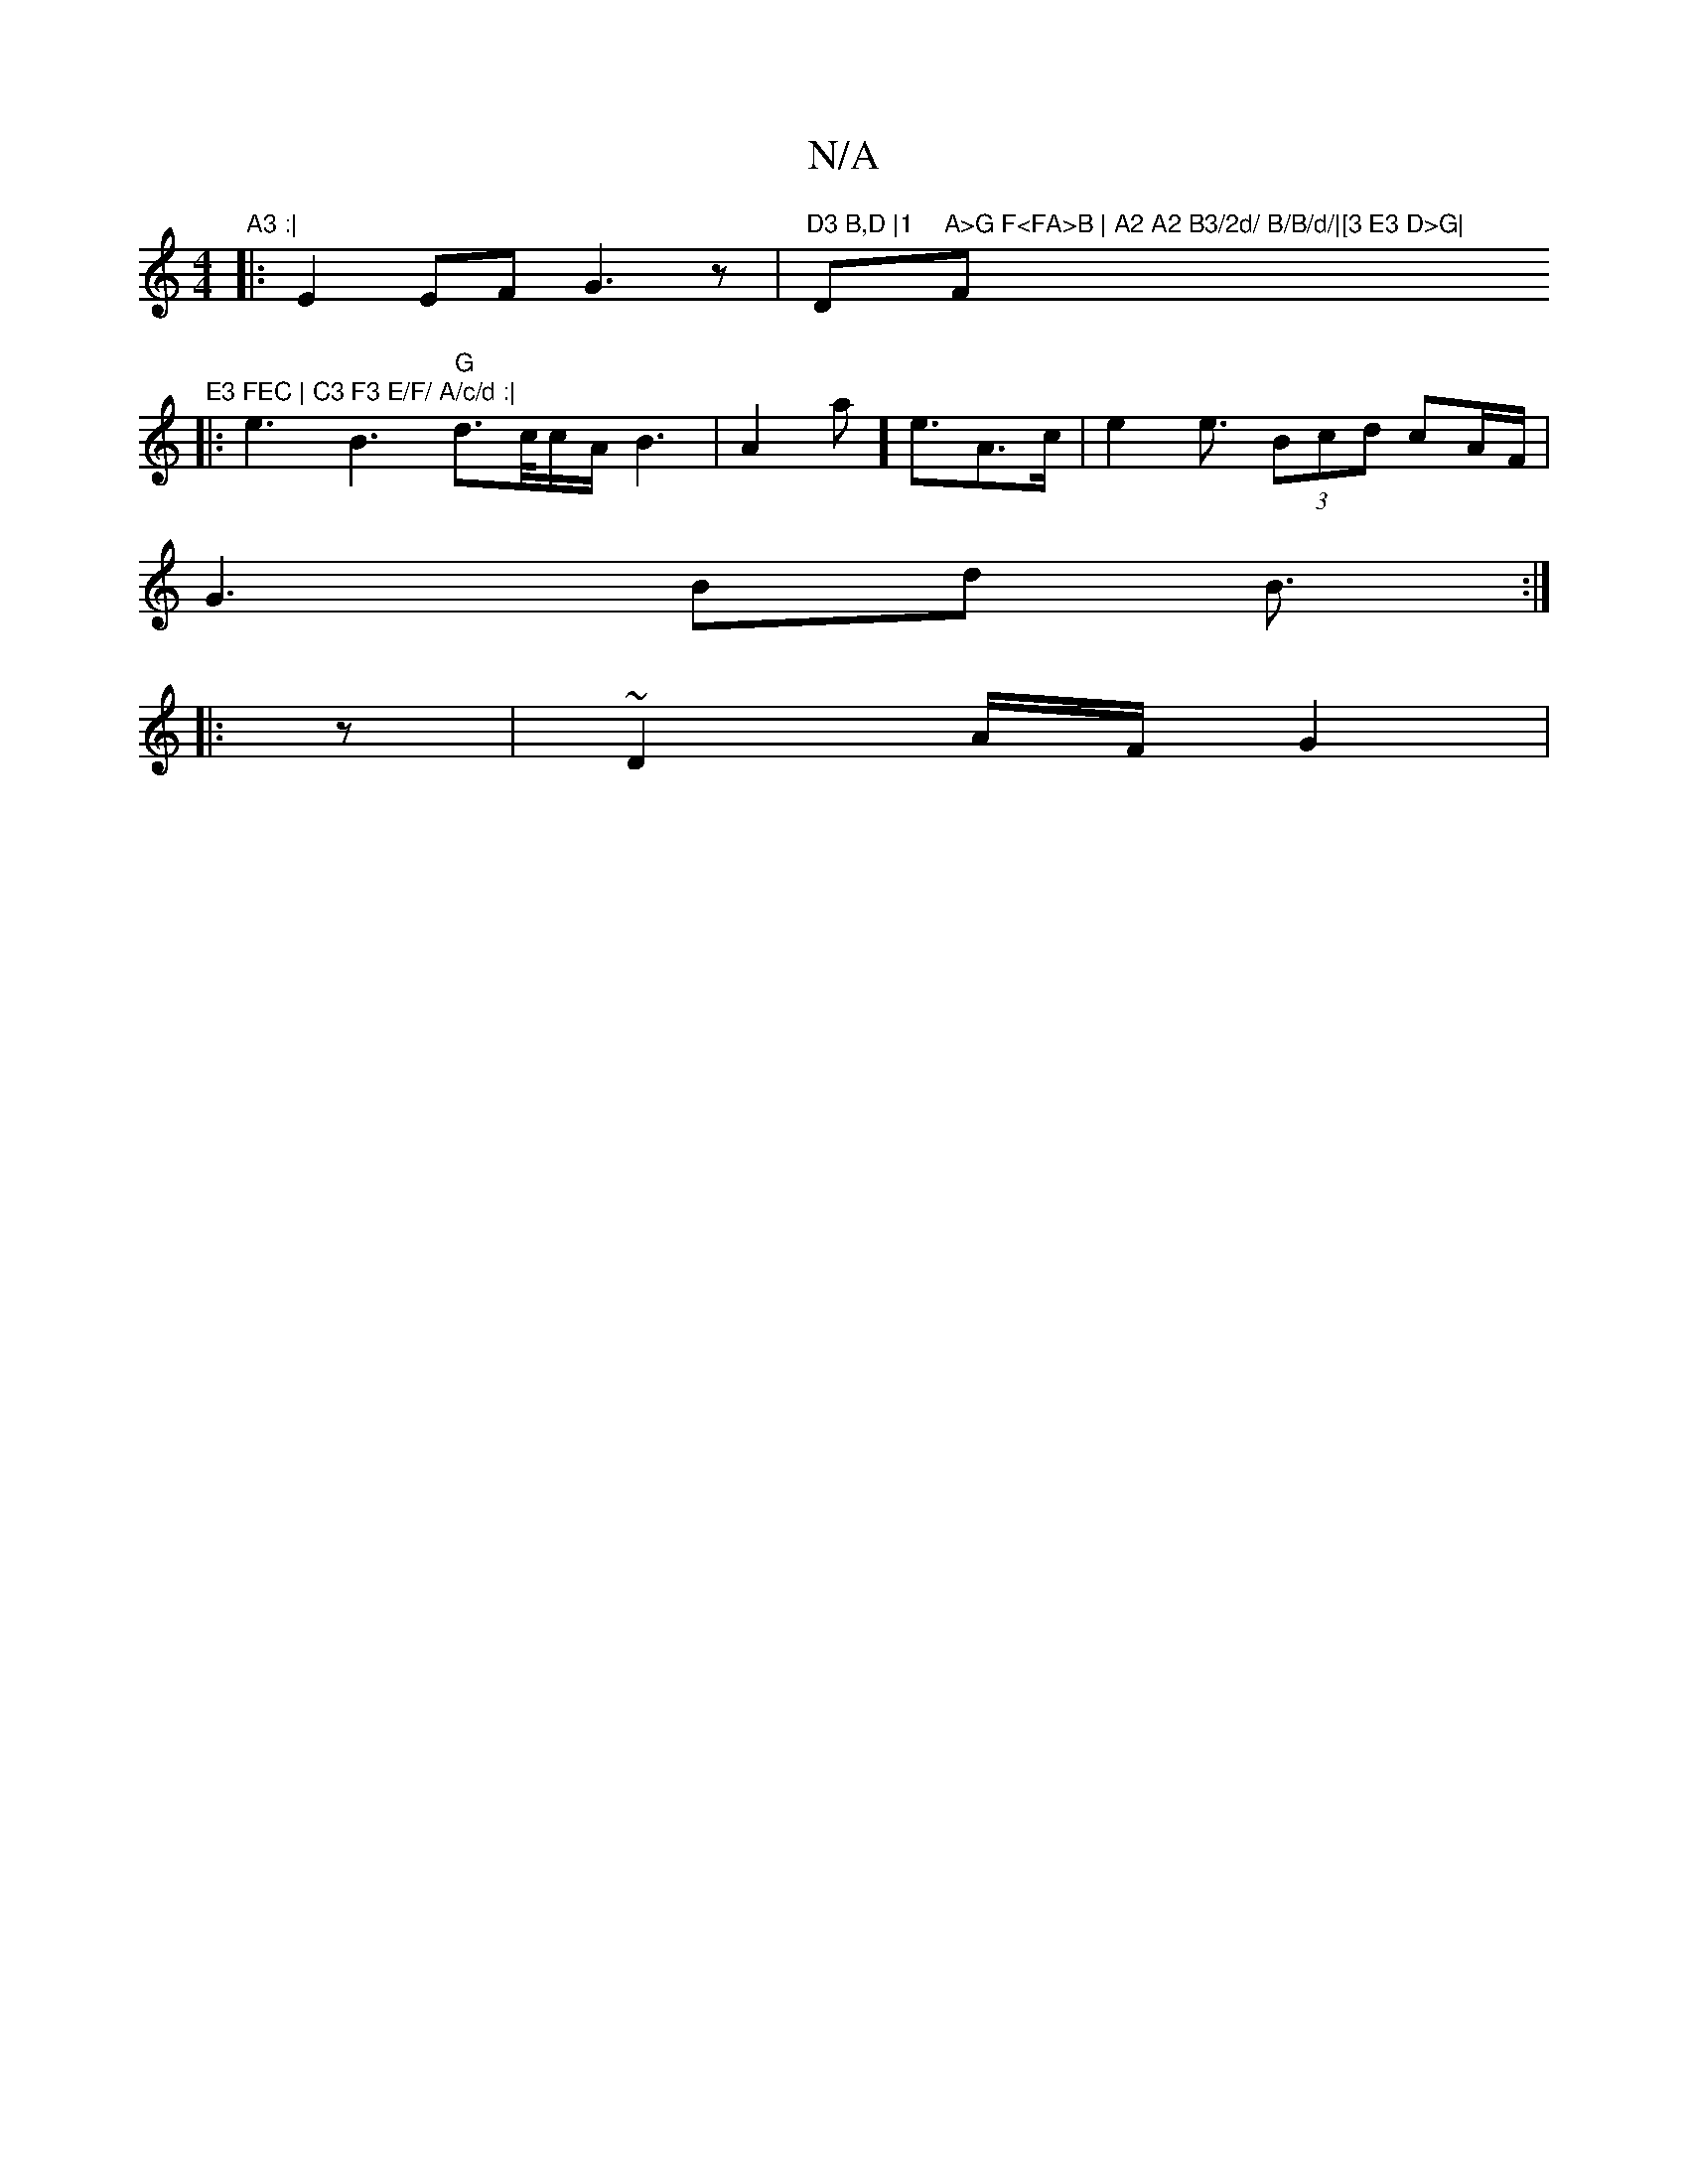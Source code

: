 X:1
T:N/A
M:4/4
R:N/A
K:Cmajor
"A3 :|
|: E2 EF G3z-|"D3 B,D |1 "D"A>G F<FA>B | A2 A2 B3/2d/ B/B/d/|[3 E3 D>G| "F"E3 FEC | C3 F3 E/F/ A/c/d :|
|: e3 B3 "G"d3/c//c/A/ B3|A2a]e3/A>c | e2 e3/ (3Bcd cA/F/ |
G3 Bd B3/:|
|:z|~D2A/2F/ G2 |